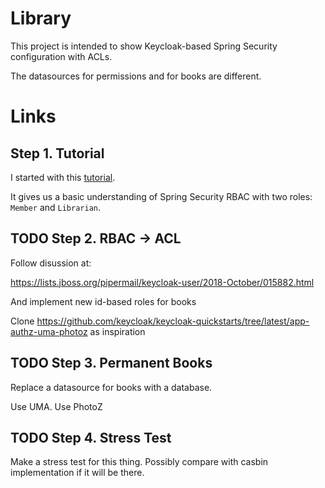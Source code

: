 * Library

This project is intended to show Keycloak-based Spring Security configuration with ACLs.

The datasources for permissions and for books are different.

* Links

** Step 1. Tutorial

I started with this [[https://www.thomasvitale.com/spring-security-keycloak/][tutorial]].

It gives us a basic understanding of Spring Security RBAC with two roles: ~Member~ and ~Librarian~.


** TODO Step 2. RBAC -> ACL

Follow disussion at:

https://lists.jboss.org/pipermail/keycloak-user/2018-October/015882.html

And implement new id-based roles for books

Clone https://github.com/keycloak/keycloak-quickstarts/tree/latest/app-authz-uma-photoz as inspiration

** TODO Step 3. Permanent Books

Replace a datasource for books with a database.

Use UMA. Use PhotoZ


** TODO Step 4. Stress Test

Make a stress test for this thing. Possibly compare with casbin implementation if it will be there.
